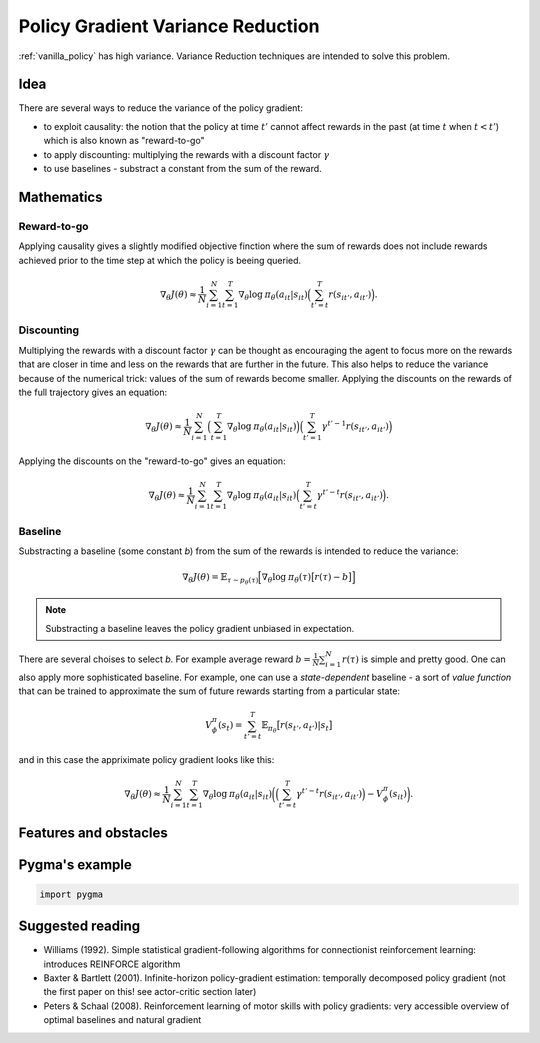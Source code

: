 .. _variance_reduction_pg:

Policy Gradient Variance Reduction
==================================

:ref:`vanilla_policy` has high variance. Variance Reduction
techniques are intended to solve this problem.

Idea
----

There are several ways to reduce the variance of the policy gradient:

-  to exploit causality: the notion that the policy at time :math:`t'`
   cannot affect rewards in the past (at time :math:`t` when :math:`t < t'`)
   which is also known as "reward-to-go"
-  to apply discounting: multiplying the rewards with a discount factor
   :math:`\gamma`
-  to use baselines - substract a constant from the sum of the reward.

Mathematics
-----------

Reward-to-go
~~~~~~~~~~~~
Applying causality gives a slightly modified objective finction where the
sum of rewards does not include rewards achieved prior to the time step
at which the policy is beeing queried.

.. math::
    \nabla_\theta J(\theta) \approx \frac{1}{N} \sum_{i=1}^{N} \sum_{t=1}^{T} \nabla_\theta \mathrm{log} \: \pi_\theta (a_{it}|s_{it})
                                \Big( \sum_{t'=t}^{T} r(s_{it'}, a_{it'}) \Big).

Discounting
~~~~~~~~~~~

Multiplying the rewards with a discount factor :math:`\gamma` can be
thought as encouraging the agent to focus more on the rewards that
are closer in time and less on the rewards that are further in the
future. This also helps to reduce the variance because of the
numerical trick: values of the sum of rewards become smaller.
Applying the discounts on the rewards of the full trajectory
gives an equation:

.. math::

    \nabla_\theta J(\theta) \approx \frac{1}{N} \sum_{i=1}^{N}
                                \Big( \sum_{t=1}^{T} \nabla_\theta \mathrm{log} \: \pi_\theta (a_{it}|s_{it}) \Big)
                                \Big( \sum_{t'=1}^{T} \gamma^{t'-1} r(s_{it'}, a_{it'}) \Big)


Applying the discounts on the "reward-to-go" gives an equation:

.. math::

    \nabla_\theta J(\theta) \approx \frac{1}{N} \sum_{i=1}^{N} \sum_{t=1}^{T} \nabla_\theta \mathrm{log} \: \pi_\theta (a_{it}|s_{it})
                                \Big( \sum_{t'=t}^{T} \gamma^{t'-t} r(s_{it'}, a_{it'}) \Big).


Baseline
~~~~~~~~

Substracting a baseline (some constant *b*) from the sum of the
rewards is intended to reduce the variance:

.. math::

    \nabla_\theta J(\theta) = \mathbb{E}_{\tau \sim p_\theta (\tau)} \Big[ \nabla_\theta \mathrm{log} \: \pi_\theta (\tau) \big[ r(\tau) - b \big] \Big]

.. note::
    Substracting a baseline leaves the policy gradient unbiased in expectation.

There are several choises to select *b*. For example average reward
:math:`b=\frac{1}{N} \sum_{i=1}^{N} r(\tau)` is simple and pretty good.
One can also apply more sophisticated baseline. For example, one can use
a *state-dependent* baseline - a sort of *value function* that can be
trained to approximate the sum of future rewards starting from a
particular state:

.. math::

    V_\phi^\pi(s_t) = \sum_{t'=t}^{T} \mathbb{E}_{\pi_\theta} \big[ r(s_{t'}, a_{t'}) | s_t \big]

and in this case the appriximate policy gradient looks like this:

.. math::

    \nabla_\theta J(\theta) \approx \frac{1}{N} \sum_{i=1}^{N} \sum_{t=1}^{T} \nabla_\theta \mathrm{log} \: \pi_\theta (a_{it}|s_{it})
                                \bigg( \Big( \sum_{t'=t}^{T} \gamma^{t'-t} r(s_{it'}, a_{it'}) \Big) - V_\phi^\pi(s_{it}) \bigg).

Features and obstacles
----------------------



Pygma's example
---------------

.. code-block:: python

   import pygma


Suggested reading
-----------------

-  Williams (1992). Simple statistical gradient-following algorithms
   for connectionist reinforcement learning: introduces REINFORCE algorithm
-  Baxter & Bartlett (2001). Infinite-horizon policy-gradient estimation:
   temporally decomposed policy gradient (not the first paper on this!
   see actor-critic section later)
-  Peters & Schaal (2008). Reinforcement learning of motor skills with
   policy gradients: very accessible overview of optimal baselines and
   natural gradient
